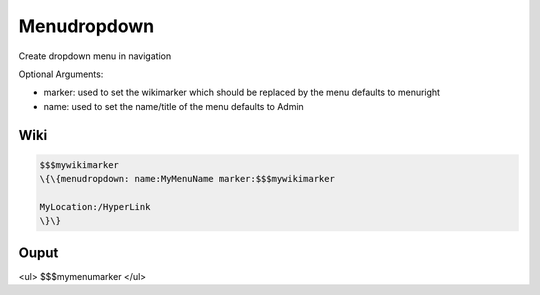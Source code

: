 
Menudropdown
############


Create dropdown menu in navigation

Optional Arguments:

* marker: used to set the wikimarker which should be replaced by the menu defaults to menuright
* name: used to set the name/title of the menu defaults to Admin


Wiki
****




.. code-block:: python

  $$$mywikimarker
  \{\{menudropdown: name:MyMenuName marker:$$$mywikimarker
  
  MyLocation:/HyperLink
  \}\}



Ouput
*****


<ul>
$$$mymenumarker
</ul>

